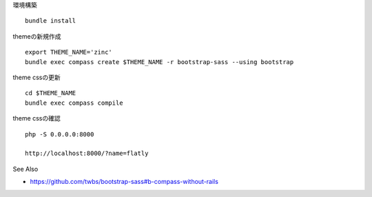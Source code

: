 
環境構築

::

   bundle install

themeの新規作成

::

   export THEME_NAME='zinc'
   bundle exec compass create $THEME_NAME -r bootstrap-sass --using bootstrap

theme cssの更新

::

   cd $THEME_NAME
   bundle exec compass compile

theme cssの確認

::

   php -S 0.0.0.0:8000

   http://localhost:8000/?name=flatly

See Also

- https://github.com/twbs/bootstrap-sass#b-compass-without-rails
